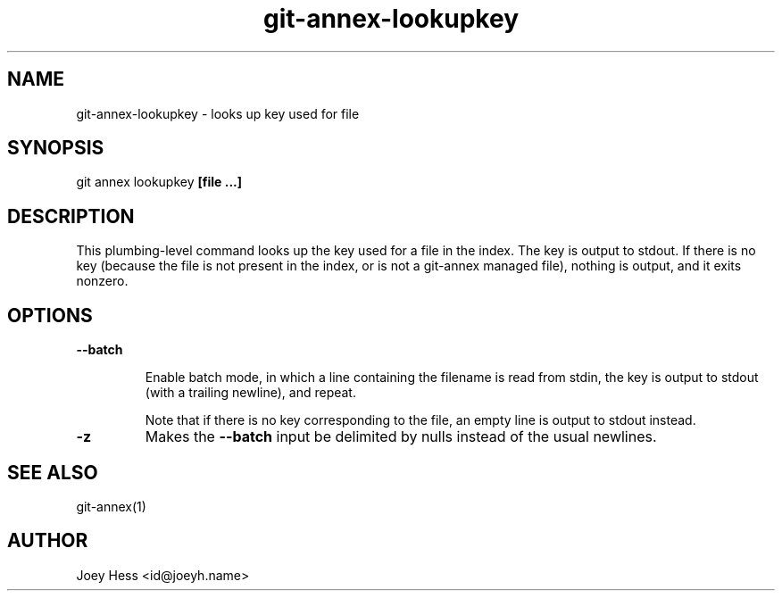 .TH git-annex-lookupkey 1
.SH NAME
git-annex-lookupkey \- looks up key used for file
.PP
.SH SYNOPSIS
git annex lookupkey \fB[file ...]\fP
.PP
.SH DESCRIPTION
This plumbing\-level command looks up the key used for a file in the
index. The key is output to stdout. If there is no key (because
the file is not present in the index, or is not a git-annex managed file),
nothing is output, and it exits nonzero.
.PP
.SH OPTIONS
.IP "\fB\-\-batch\fP"
.IP
Enable batch mode, in which a line containing the filename is read from
stdin, the key is output to stdout (with a trailing newline), and repeat.
.IP
Note that if there is no key corresponding to the file, an empty line is
output to stdout instead.
.IP
.IP "\fB\-z\fP"
Makes the \fB\-\-batch\fP input be delimited by nulls instead of the usual
newlines.
.IP
.SH SEE ALSO
git-annex(1)
.PP
.SH AUTHOR
Joey Hess <id@joeyh.name>
.PP
.PP

